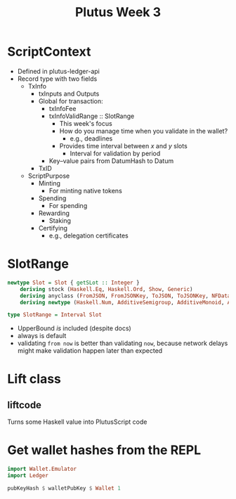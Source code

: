 #+TITLE: Plutus Week 3
* ScriptContext
- Defined in plutus-ledger-api
- Record type with two fields
  + TxInfo
    - txInputs and Outputs
    - Global for transaction:
      + txInfoFee
      + txInfoValidRange :: SlotRange
        - This week's focus
        - How do you manage time when you validate in the wallet?
          + e.g., deadlines
        - Provides time interval between $x$ and $y$ slots
          + Interval for validation by period
      + Key–value pairs from DatumHash to Datum
    - TxID
  + ScriptPurpose
    - Minting
      + For minting native tokens
    - Spending
      + For spending
    - Rewarding
      + Staking
    - Certifying
      + e.g., delegation certificates
* SlotRange
#+BEGIN_SRC haskell
newtype Slot = Slot { getSLot :: Integer }
    deriving stock (Haskell.Eq, Haskell.Ord, Show, Generic)
    deriving anyclass (FromJSON, FromJSONKey, ToJSON, ToJSONKey, NFData)
    deriving newtype (Haskell.Num, AdditiveSemigroup, AdditiveMonoid, AdditiveGroup, Enum, Eq, Ord, Real, Integral, Serialise, Hashable, PlutusTx.IsData)

type SlotRange = Interval Slot
#+END_SRC
- UpperBound /is/ included (despite docs)
- always is default
- validating src_haskell{from now} is better than validating src_haskell{now}, because network delays might make validation happen later than expected
* Lift class
** liftcode
Turns some Haskell value into PlutusScript code
* Get wallet hashes from the REPL
#+BEGIN_SRC haskell
import Wallet.Emulator
import Ledger

pubKeyHash $ walletPubKey $ Wallet 1
#+END_SRC
